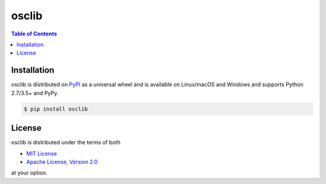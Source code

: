 osclib
======

.. contents:: **Table of Contents**
    :backlinks: none

Installation
------------

osclib is distributed on `PyPI <https://pypi.org>`_ as a universal
wheel and is available on Linux/macOS and Windows and supports
Python 2.7/3.5+ and PyPy.

.. code-block:: bash

    $ pip install osclib

License
-------

osclib is distributed under the terms of both

- `MIT License <https://choosealicense.com/licenses/mit>`_
- `Apache License, Version 2.0 <https://choosealicense.com/licenses/apache-2.0>`_

at your option.
